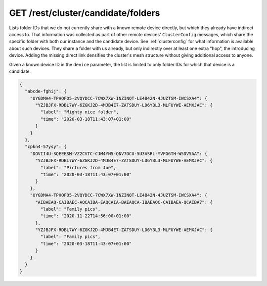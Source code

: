 GET /rest/cluster/candidate/folders
===================================

.. versionadded:: 1.FIXME

Lists folder IDs that we do not currently share with a known remote
device directly, but which they already have indirect access to.  That
information was collected as part of other remote devices'
``ClusterConfig`` messages, which share the specific folder with both
our instance and the candidate device.  See :ref:`clusterconfig` for
what information is available about such devices.  They share a folder
with us already, but only indirectly over at least one extra "hop",
the introducing device.  Adding the missing direct link densifies the
cluster's mesh structure without giving additional access to anyone.

Given a known device ID in the ``device`` parameter, the list is
limited to only folder IDs for which that device is a candidate.

.. code-block:: json

    {
      "abcde-fghij": {
	"UYGDMA4-TPHOFO5-2VQYDCC-7CWX7XW-INZINQT-LE4B42N-4JUZTSM-IWCSXA4": {
	  "YZJBJFX-RDBL7WY-6ZGKJ2D-4MJB4E7-ZATSDUY-LD6Y3L3-MLFUYWE-AEMXJAC": {
	    "label": "Mighty nice folder",
	    "time": "2020-03-18T11:43:07+01:00"
	  }
	}
      },
      "cpkn4-57ysy": {
	"DOVII4U-SQEEESM-VZ2CVTC-CJM4YN5-QNV7DCU-5U3ASRL-YVFG6TH-W5DV5AA": {
	  "YZJBJFX-RDBL7WY-6ZGKJ2D-4MJB4E7-ZATSDUY-LD6Y3L3-MLFUYWE-AEMXJAC": {
	    "label": "Pictures from Joe",
	    "time": "2020-03-18T11:43:07+01:00"
	  }
	},
	"UYGDMA4-TPHOFO5-2VQYDCC-7CWX7XW-INZINQT-LE4B42N-4JUZTSM-IWCSXA4": {
	  "AIBAEAQ-CAIBAEC-AQCAIBA-EAQCAIA-BAEAQCA-IBAEAQC-CAIBAEA-QCAIBA7": {
	    "label": "Family pics",
	    "time": "2020-11-22T14:56:00+01:00"
	  },
	  "YZJBJFX-RDBL7WY-6ZGKJ2D-4MJB4E7-ZATSDUY-LD6Y3L3-MLFUYWE-AEMXJAC": {
	    "label": "Family pics",
	    "time": "2020-03-18T11:43:07+01:00"
	  }
	}
      }
    }
